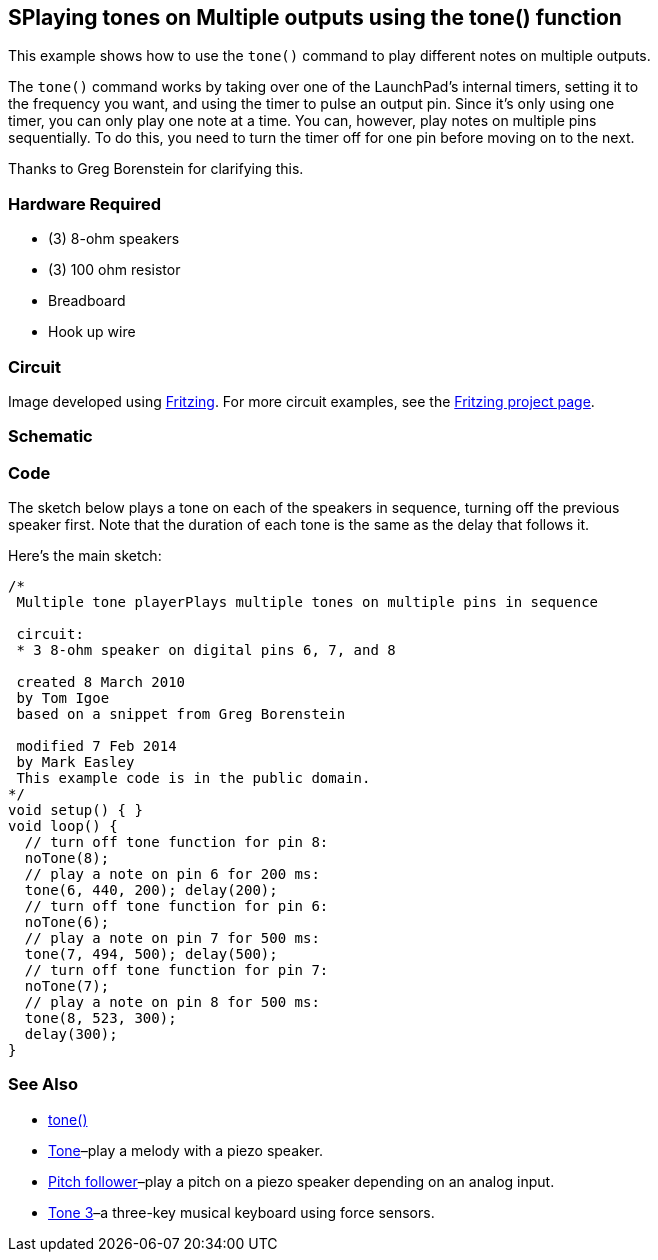 == SPlaying tones on Multiple outputs using the tone() function ==

This example shows how to use the `tone()` command to play different notes on multiple outputs.

The `tone()` command works by taking over one of the LaunchPad’s internal timers, setting it to +
the frequency you want, and using the timer to pulse an output pin. Since it’s only using one +
timer, you can only play one note at a time. You can, however, play notes on multiple pins +
sequentially. To do this, you need to turn the timer off for one pin before moving on to the next.

Thanks to Greg Borenstein for clarifying this.

=== Hardware Required ===

* (3) 8-ohm speakers
* (3) 100 ohm resistor
* Breadboard
* Hook up wire

=== Circuit ===

Image developed using http://fritzing.org/home/[Fritzing]. For more circuit examples, see the http://fritzing.org/projects/[Fritzing project page].

=== Schematic === 

=== Code ===

The sketch below plays a tone on each of the speakers in sequence, turning off the previous +
speaker first. Note that the duration of each tone is the same as the delay that follows it.

Here’s the main sketch:

----
/*
 Multiple tone playerPlays multiple tones on multiple pins in sequence

 circuit:
 * 3 8-ohm speaker on digital pins 6, 7, and 8

 created 8 March 2010
 by Tom Igoe
 based on a snippet from Greg Borenstein

 modified 7 Feb 2014
 by Mark Easley 
 This example code is in the public domain. 
*/ 
void setup() { } 
void loop() { 
  // turn off tone function for pin 8: 
  noTone(8); 
  // play a note on pin 6 for 200 ms: 
  tone(6, 440, 200); delay(200); 
  // turn off tone function for pin 6: 
  noTone(6); 
  // play a note on pin 7 for 500 ms: 
  tone(7, 494, 500); delay(500); 
  // turn off tone function for pin 7: 
  noTone(7); 
  // play a note on pin 8 for 500 ms: 
  tone(8, 523, 300); 
  delay(300); 
}
---- 

=== See Also ===

* http://energia.nu/reference/tone/[tone()]
* http://energia.nu/guide/tutorial_tone/[Tone]–play a melody with a piezo speaker.
* http://energia.nu/guide/tutorial_tone2/[Pitch follower]–play a pitch on a piezo speaker depending on an analog input.
* http://energia.nu/guide/tutorial_tone3/[Tone 3]–a three-key musical keyboard using force sensors.
 

